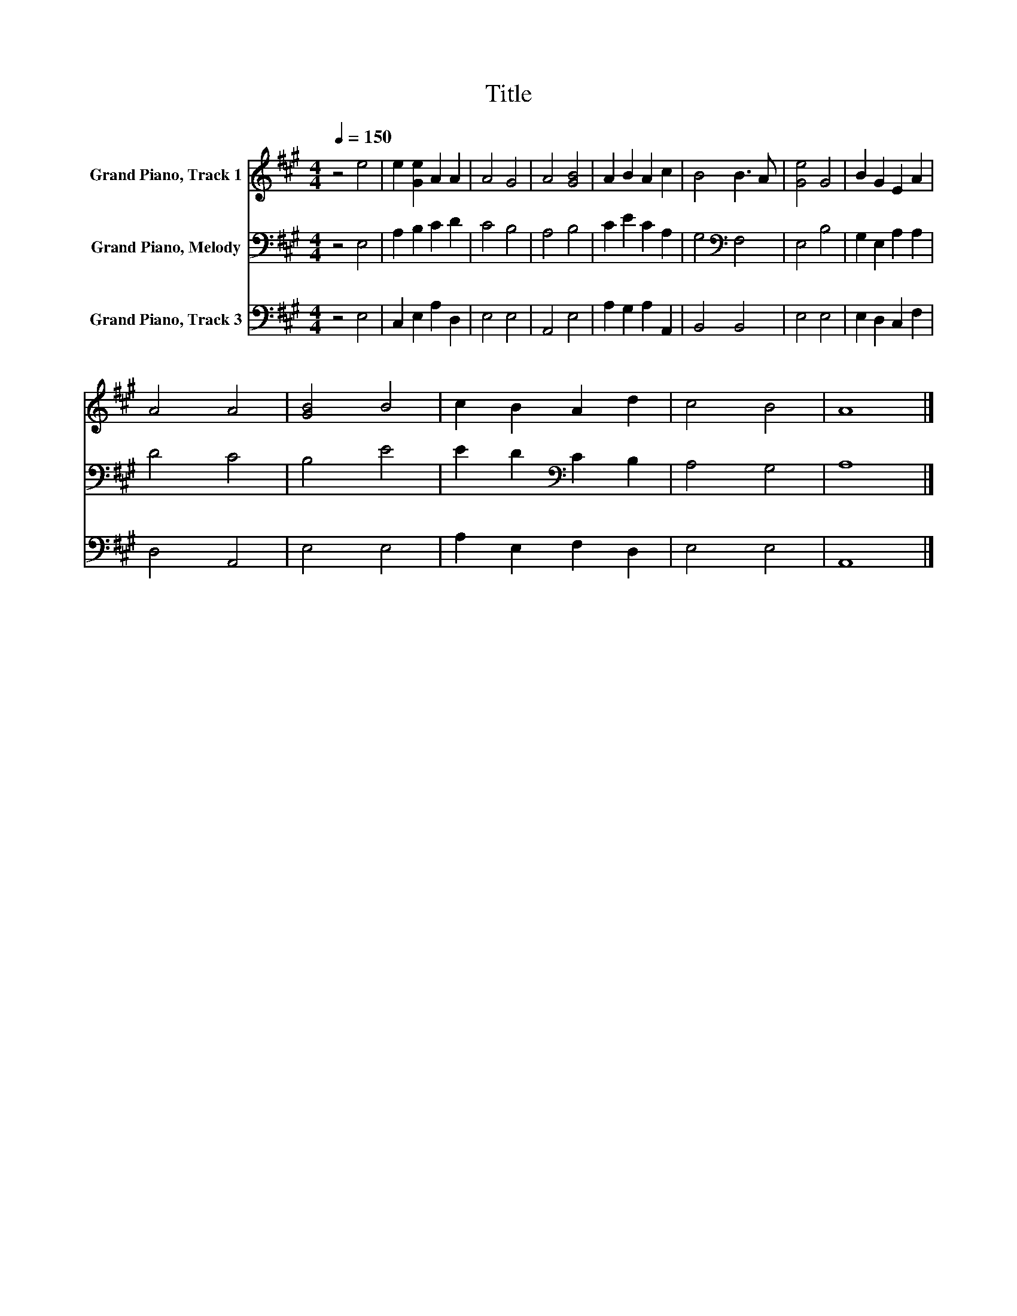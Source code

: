 X:1
T:Title
%%score 1 2 3
L:1/8
Q:1/4=150
M:4/4
K:A
V:1 treble nm="Grand Piano, Track 1"
V:2 bass nm="Grand Piano, Melody"
V:3 bass nm="Grand Piano, Track 3"
V:1
 z4 e4 | e2 [Ge]2 A2 A2 | A4 G4 | A4 [GB]4 | A2 B2 A2 c2 | B4 B3 A | [Ge]4 G4 | B2 G2 E2 A2 | %8
 A4 A4 | [GB]4 B4 | c2 B2 A2 d2 | c4 B4 | A8 |] %13
V:2
 z4 E,4 | A,2 B,2 C2 D2 | C4 B,4 | A,4 B,4 | C2 E2 C2 A,2 | G,4[K:bass] F,4 | E,4 B,4 | %7
 G,2 E,2 A,2 A,2 | D4 C4 | B,4 E4 | E2 D2[K:bass] C2 B,2 | A,4 G,4 | A,8 |] %13
V:3
 z4 E,4 | C,2 E,2 A,2 D,2 | E,4 E,4 | A,,4 E,4 | A,2 G,2 A,2 A,,2 | B,,4 B,,4 | E,4 E,4 | %7
 E,2 D,2 C,2 F,2 | D,4 A,,4 | E,4 E,4 | A,2 E,2 F,2 D,2 | E,4 E,4 | A,,8 |] %13

